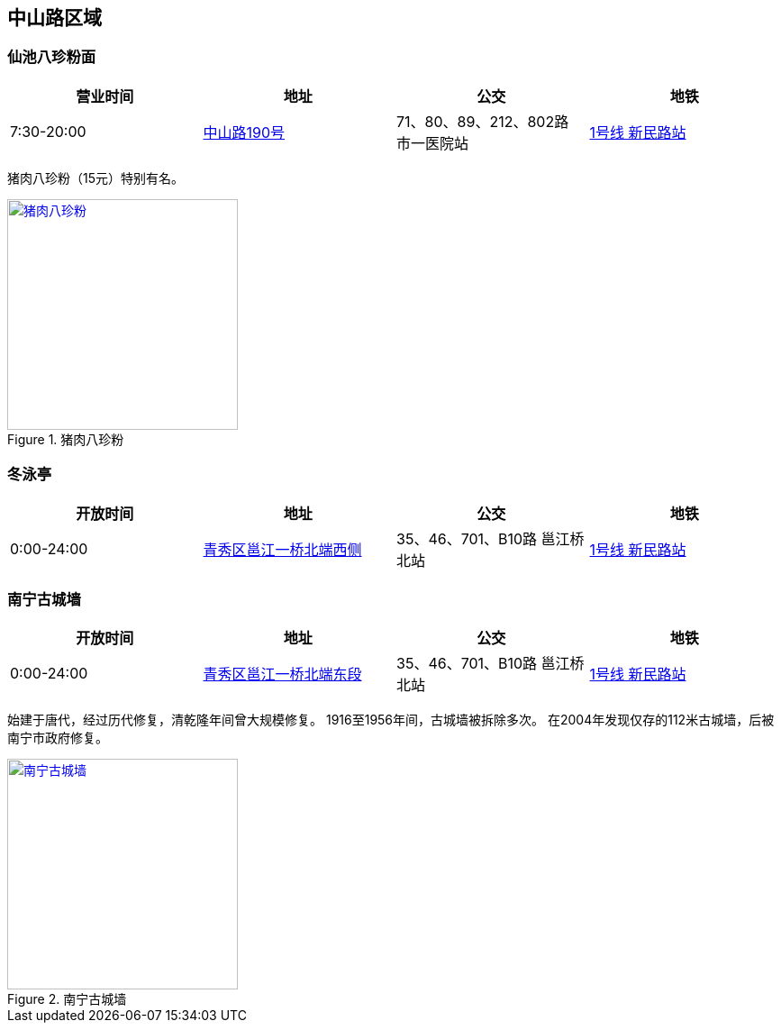 == 中山路区域

=== 仙池八珍粉面

[options="header,footer"]
|=====================================================================================
|营业时间  |地址        |公交                                          |地铁
|7:30-20:00|https://foursquare.com/v/%E4%BB%99%E6%B1%A0%E5%85%AB%E7%8F%8D%E7%B2%89%E9%9D%A2/4d4fa59c3626a093288612bd[中山路190号] |71、80、89、212、802路 市一医院站|http://www.nngdjt.com/html/service1c/[1号线 新民路站]
|=====================================================================================

猪肉八珍粉（15元）特别有名。

.猪肉八珍粉
image::thumbs/bazhenfen.jpg["猪肉八珍粉", width=256,link="images/bazhenfen.jpg"]

=== 冬泳亭

[options="header,footer"]
|======================================================================================================
|开放时间  |地址                 |公交                                                   |地铁
|0:00-24:00|https://foursquare.com/v/%E5%86%AC%E6%B3%B3%E4%BA%AD/4fd84280003937c4499a20d2[青秀区邕江一桥北端西侧]|35、46、701、B10路 邕江桥北站|http://www.nngdjt.com/html/service1c/[1号线 新民路站]
|======================================================================================================

=== 南宁古城墙

[options="header,footer"]
|======================================================================================================
|开放时间  |地址                 |公交                                                   |地铁
|0:00-24:00|https://foursquare.com/v/%E5%8D%97%E5%AE%81%E5%8F%A4%E5%9F%8E%E5%A2%99/50275fbfebcaf2541652e78f[青秀区邕江一桥北端东段]|35、46、701、B10路 邕江桥北站|http://www.nngdjt.com/html/service1c/[1号线 新民路站]
|======================================================================================================

始建于唐代，经过历代修复，清乾隆年间曾大规模修复。
1916至1956年间，古城墙被拆除多次。
在2004年发现仅存的112米古城墙，后被南宁市政府修复。

.南宁古城墙
image::thumbs/nanningguchengqiang.jpg["南宁古城墙", width=256,link="images/nanningguchengqiang.jpg"]

